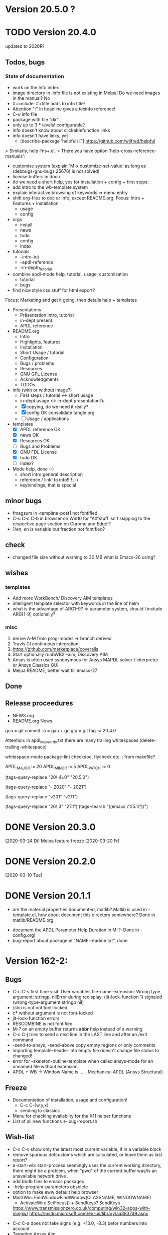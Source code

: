 #+DATE: Time-stamp: <2020-03-31>
#+bind: org-html-preamble-format (("en" "%d"))
#+OPTIONS: html-link-use-abs-url:nil html-postamble:t html-preamble:t
#+OPTIONS: html-scripts:t html-style:t html5-fancy:nil tex:t
#+OPTIONS: stat:t tags:t tasks:t tex:t timestamp:t toc:1 todo:t |:t
#+HTML_DOCTYPE: xhtml-strict
#+HTML_CONTAINER: div
#+HTML_LINK_HOME: https://github.com/dieter-wilhelm/apdl-mode
#+HTML_LINK_UP: index.html
#+HTML_HEAD:
#+HTML_HEAD_EXTRA:
#+HTML_MATHJAX:
#+INFOJS_OPT:
#+LATEX_HEADER:
#+STARTUP: showall

# #+title: The TODO file of APDL-Mode
     # (defconst superfrobnicator-base (file-name-directory load-file-name))

     # (defun superfrobnicator-fetch-image (file)
     #   (expand-file-name file superfrobnicator-base))
* Version 20.5.0 ?

* TODO Version 20.4.0
  DEADLINE: <2020-04-27 Mo>
  updated to 2020R1
** Todos, bugs
*** State of documentation
     - work on the Info index
     - image directory in .info file is not existing in Melpa! Do we
       need images in the manual? No
     - #+include: #+title adds to info title!
     - Attention ":" in headline gives a texinfo reference!
     - C-u info file
     - package with file "dir"
     - only up to 3 *** levels! configurable?
     - info doesn't know about clickablefunction links
     - info doesn't have links, yet
       - (describe-package 'helpful)
         [1]  https://github.com/wilfred/helpful
	 > Similarly, help-fns+.el.
         > There you have option `help-cross-reference-manuals':
     - customise system (explain `M-x customize-set-value' as long as
       (debbugs-gnu-bugs 25678) is not solved)
     - license buffers in docu
     - do we need a short help, yes for installation + config + first
       steps:
     - add intro to the wb-template system
     - explain interactive browsing of keywords => menu entry
     - shift org-files to doc or info, except README.org: Focus:
       Intro + Features + Installation
       - usage
       - config
     - orgs
       - install
       - news
       - todo
       - config
       - index
     - tutorials
       - -intro-tut
       - -apdl-reference
       - -in-depth_tutorial
     - combine apdl-mode help, tutorial, usage, customisation
       - tutorial
       - bugs
     - find nice style css stuff for html export?

    Focus: Marketing and get it going, then details
    help + templates

    - Presentations
      - Präsentation Intro, tutorial
      - in-dept present.
      - APDL reference

    - README.org
      - Intro
      - Highlights, features
      - Installation
      - Short Usage / tutorial
      - Configuration
      - Bugs / problems
      - Resources
      - GNU GPL License
      - Acknowledgments
      - TODOs

    - info (with or without image?)
      - First steps / tutorial <-> short usage
      - in-dept usage <-> in-dept presentation?u
      - [X] copying, do we need it really?
      - [X] config OK consolidate tangle org
      - [ ] Usage / applications
	- templates
      - [X] APDL reference OK
      - [X] news OK
      - [X] Resources OK
      - [ ] Bugs and Problems
      - [X] GNU FDL License
      - [X] todo OK
      - [ ] index?

    - Mode help, done :-)
      - short intro general description
      - reference / link! to info!!!! ;-)
      - keybindings,  that is special

** minor bugs
   - fmagsum in -template-post1 not fontified
   - C-u C-c C-b in browser on Win10 for "All"stuff isn't skipping to
     the respective page section on Chrome and Edge!?
   - 1/en, en is variable but fraction not fontified?
** check
   - changed file size without warning to 30 MB what is Emacs-26
     using?
** wishes
*** templates
    - Add more WorkBench/ Discovery AIM templates
    - intelligent template selector with keywords in the line of helm
    - what is the advantage of ARG1-9? => parameter system, should I
      include ARG[1-9] optionally?
*** misc
    1) derive A-M from prog-modes => branch derived
    2) Travis CI continuous integration!
    3) https://github.com/marketplace/coveralls
    4) Start optionally runbWB2 --aim, Discovery AIM
    5) Ansys is often used synonymous for Ansys MAPDL solver /
       interpreter or Ansys Classics GUI
    6) Melpa README, better wait till emacs-27
** Done
** Release proceedures

   - NEWS.org
   - README.org News

   gca = git commit -a = gau + gc
   gta = git tag -a 20.4.0

   Attention: in apdl_keywords.txt there are many
   trailing whitespaces (delete-trailing-whitespace)

   whitespace-mode
   package-lint
   checkdoc, flycheck etc. : from makefile?

    # for makefile
    APDL_MAJOR := 20
    APDL_MINOR := 5
    APDL_PATCH := 0
    # A-M version
    (tags-query-replace "20\.4\.0" "20.5.0")
    # copyright year
    (tags-query-replace "- 2020" "- 2021")
    # ansys version
    (tags-query-replace "v201" "v211")
    # emacs
    (tags-query-replace "26\.3" "27.1")
    (tags-search "((emacs \"25.1\"))")

* DONE Version 20.3.0
  [2020-03-24 Di]
  Melpa
  feature freeze [2020-03-20 Fr]
#  Ansys local help v201 1.7 GB [2020-03-17 Di]
* DONE Version 20.2.0
  [2020-03-10 Tue]
* DONE Version 20.1.1
   - are the material properties documented, matlib?  Matlib is used
     in -template.el, how about document this directory somewhere?
     Done in matlib/README.org
  - document the APDL Parameter Help Duration in M-?: Done in
    -config.org!
  - bug-report about package.el "NAME-readme.txt", done
* Version 162-2:
** Bugs
   - C-c C-s first time visit: User variables file-name-extension:
     Wrong type argument: stringp, nilError during redisplay:
     (jit-lock-function 1) signaled (wrong-type-argument stringp nil)
   - /sho is not not font-locked
   - c*** without argument is not font-locked
   - jit-lock-function errors
   - RESCOMBINE is not fontified
   - M-? on an empty buffer returns *abbr* help instead of a warning
   - C-c C-j tries to send a next line in the LAST line and after an
     /exit command
   - -send-to-ansys, -send-above copy empty regions or only comments
   - importing template-header into empty file doesn't change file
     status to changed!
   - error for -skeleton-outline-template when called ansys-mode
     for an unnamed file without extension.
   - APDL + WB -> Window Name is ... - Mechanical APDL (Ansys
     Structural)
** Freeze
   - Documentation of installation, usage and configuration!
     + C-c C-{w,y,x}
     + sending to classics
   - Menu for checking availablity for the X11 helper functions
   - List of all new functions <- bug-report.sh
** Wish-list
   - C-c C-v show only the latest most current variable, if in a
     variable block
   - remove spurious defcustoms which are calculated, or leave them as
     last resort?
   - a-start-wb: start-process seemingly uses the current working
     directory, there might be a problem, when "pwd" of the current
     buffer was/is an unavailable network drive .
   - add bbdb files to emacs packages
   - -help-program-parameters obsolete
   - option to make eww default help browser
   - MinGWin: FindWindowFindWindow(CLASSNAME, WINDOWNAME)
     + ActivateWin: SetFocus()  + SendKeys? SendKeys
     https://www.transmissionzero.co.uk/computing/win32-apps-with-mingw/
     https://msdn.microsoft.com/en-us/library/aa383749.aspx
   # - switch off advising of M-w, yeah, yeah
   - C-c C-a does not take signs (e.g. +13.0, -8.3) befor numbers into account
   - Targeting Ansys Aim
   - customisation :version attribute is not clear and not defined for
     new stuff
   - Mouse completion is working with *middle* mouse button (mouse-2) but only
     on the second LMB or, in the case of C-c C-s, not at all.
   - *mwrite
     *cfclos
     M-? shows help for *mwrite, when cursor behind *cfclos and in the
     last line without \n
   - Make a usage.org, splice into a-mode.el
   - -wb function (doesn't adjust along the decimal point)? -> align-rules-list
   - Changing license type on the fly (with C-u) for -display-license-status
   - tool tip help-echo properties for keywords!
   - permanent saving option for -license-file, -lmutil, -program, ...?
   - Check for valid license types for the solver
   - license and template status line always in the first visible line
     of buffer (in-place-annotations?)
   - splash screen?
   - -license-status optional filters for output
   - C-c C-c checking blocks
   - include ../ansys/apdl macros?
   - ../apdl/start162.ans valuable?
   - add screw thread capability to WB translation
   - color scheme of *msg command is only readable on terminals
   - abreviated input method for all graphics functions zoom, etc.
   - defaults for template MP
   - add adwords to gh-pages
   - -show-command-parameters is not dynamically updated in the first line
   - Correct the creep data together with young's modulus and total
     strain to creep strain!
   - variables behind / and * without whitespace in between are not
     highlighted! try changing the character syntax???
   - implement -hide-region also for rotated nodes in WB .dat files
     (frictionless support)
   - started and commented out highlighting of solver output
   - Variables are not highlighted in -skeletons, it is specified in
     -mode only for files with .mac suffix; *create file tmp,mac:
     macro call: tmp, is not highlighted
   - ansys-template.el:85:13:Warning: reference to free variable
     `ansys-skeleton-overlay'
   - mouse-choose-completion is obsolete since E23.2
   - add timer customisation for -command-parameter-help variable 1
     min, 2 min, etc.
   - check *vwrite with gui mode and interactive mode (graphics window?)
   - add element numbers to the general completion list, yes or no?
   - WikEmacs, Melpa, GNU ELPA and/or marmalade, Ansys-Mode debian
     .deb package
   - HTML APDL documentation
     here is the tanslation of names to html files:
     - link to Ansys-Mode APDL reference:
     - Chapters of structural APDL documentation:
   - TODOS: in fontification.org
     - deletion of vectors *del,Vector without request? ,,nopr?
     - check character variables 32 Chars. and highlight accordingly
       string 128, char 8
     - *vscfun: mean, stdev, ...
   - _RETURN (-mode) somewhat milder red, clashes with reseved vars!
   - test server specifications (menu!) make interconnect
     conditional of the Ansys version >= 120
   - explain fill/*vfill under the "looping" commands: Generates a line
       of nodes between two existing nodes.
   - switch automatically to read only mode for *.dat files?
   - force harmonic table (*vfill) example in -skeleton-bc, make a
       ansys...-template out of two-mass-harmonics.mac
   - -program, -license-file and -ansysli-servers should show the
     current selections
   - check -license-file var with -license-file-check
     - Emacs var  :DONE:
     - env vars  :DONE:
     - activate -license-file function :TODO:
   - document Lagrange contact behaviour for contact/press-fit
     skeleton, critical to element differences!
   - -dynamic-highlighting is sluggish, highlighting somehow
     retarded!!! Still??
   - constraint equations in -ansys-template.el and get functions
   - enable hiding of geometry items in .anf files
   - fontification.el
     - add the 4 Ansys neutral file (aux15) functions to the parameter-help,
       .anf files from DM anf export
         kpt -- Write keypoints or vertices into the database
         lcurv -- Write lines or edges into the database
         asurf -- Write the area or face information into the database
         vbody -- Define a B-rep solid.
     - add Hlp_G_OPE6_NeutralFile.html (aux15 utility functions)
       commands to the fontification and help stuff: KPT, LCURV,
       ASURF, VBODY. (functions in ANF files) from the operations
       guide `ans_ope.pdf'
     - some functions in -skeleton-function are not highlighted and
       completable, whitespace problem befor paren...
       and: "nele" undocumented command and function nelem()
   - inconsistencies in A-M_introductory_tutorial.org
     - the parameter help overlay is dated
     - in variable.png symbols Ns and Ls are not highlighted as
       variables
     - change sequence of alignment.png first not aligned, second aligned
     - Too difficult: slide of extensibility, showing Emacs
       self-documenting help system for a template function
** Deficiencies:
   - Highlighting :: Experimental user variable highlighting
		     does not take into account:
     + clearing of variables and
     + usage of variables before their definitions (uninitialised
       variables)
     + the variable fontification might clash with Ansys specifiers
     + string substitution of %variables% in strings does not highlight
	them in the proper variable face
   - Highlighting :: A label :LABEL may appear behind the /input
                     command and is not highlighted as label
   - Highlighting :: An apostrophy clashes with the Ansys "char"
                     specifier Keybinding: M-Tab is captured under
                     Windows and some GNU-Linux desktops Workaround: Press
                     instead of M-Tab (ALT + TAB) the ESC key and then
                     the Tab key (ESC, TAB) or apply the command from
                     the menu bar
   - Keybinding :: M-j: When there is already a `&' in a format command
                   (like *msg, *vwrite, *mwrite)
                   ansys-indent-format-line inserts a redundant one
   - Keybinding :: C-c C-j jjj not working with Emacs version < Emacs-24
   - Completion :: Of parametric function parentheses
		   completes redundant closing parentheses
   - Completion :: A mouse selection from the *Ansys-completion* buffer
                   is only inserted upcased.
   - Completion :: Ansys command 'C***' will not be completed
   - Skeleton :: Mouse selection of -structural-template does not work
                 (because of stipulated user text input from this skeleton)
   - Navigation ::  C-c { does not skip an overlay in a number-block
                   (M-{ does it though))

** Procedures
   - GNU-Linux :: instead of GNU/Linux as FSF suggesting ;-)
   - Mode Help :: keyboard input is quoted in "", emphasizing in `' and
                  keys in <>
   - APDL templates :: minimal working examples ending with -template
   - Menu :: -> indicates the following sub menu entry ->
   - M-x compile :: ALL ;-)

    GH-wiki is repo with write access for world, separate from the A-M repo!

** Freeze proceedures
  - check whether all undocumented commands
    [[elisp:(find-tag "Ansys_undocumented_commands")]]
    are still working in V 162
  - (tags-search "-TODO-")
  - (tags-search "-FIXME-")
  - checkdoc, -ansys-template.el, -ansys-process.el, -mode.el done except
    \\<keymap> & \\[function]
  - README -- installation (Emacs Wiki format) and accompanying files,
       features, news, history
  - update the mode help, update version numbers, default specifiers
  - update defcustom list in ./bug-report.sh -> ansys-submit-bug-report
  - update/complete skeletons menu

    # ansys
    (tags-query-replace "161-2" "162-1")
    # this is for Conti stuff
    (tags-query-replace "16.2.0" "17.1.0")
    (tags-query-replace "16.1.0" "16.2.0")
    (tags-query-replace "Ansys 16" "Ansys 17")
    # emacs
    (tags-query-replace "24\.5" "25.1")
    # version No
    (tags-query-replace "161" "162")
    # for _mode_version
    (tags-query-replace "20\.1\.0" "20.1.1")
    (tags-query-replace "\"1.1\"" "\"1.2\"")
    # copyright
    (tags-query-replace "- 2020" "- 2021")
    # (tags-query-replace "fontification.mac" "example.mac")

    checkdoc then dry run: Emacs
    24.5 -Q testing: example.mac /*commands and default command
    lines, every menu entry.  byte-compile-file then dry run
    profiling, major mode conventions: multiple loading of this mode?.
  - check Emacs versions on longterm OS systems compile with 24.X,
    then pretests, emacs-snapshots, clash with Emacs releases (yearly
    Emacs cycle)?

** Release
  - Add the latest news from NEWS.org to the README.org
  - update Emacs wiki (README), home page, GitHub
  - publication emails (with tutorial and news):

    The project is hosted on

    [[https://github.com/dieter-wilhelm/apdl-mode]]

    Where you will find the latest development version.

    Stable versions and prebuild packages are on the releases page:

    [[https://github.com/dieter-wilhelm/apdl-mode/releases]]

      Dieter

** Ideas for further versions
*** Parameter help and documentation
    - Enable a mouse button to unhide hidden regions, enable an
      interactive way to unhide regions, when in the region: Return
      opens hidden region, ...
    - dynamic completion and help of parameter options, depending on
      the contex like the one in bash
    - makeinfo documentation with org-mode ox exporter
    - make completion of templates with <mouse 1> button additionally
      to <mouse 2> as in -complete-symbol.
    - create a function showing deprecated elements and their
      replacement.  Inspirations from eldoc-mode, show replacements of
      deprecated elements?
    - create a reference card
    - show list of license products and their license feature names or
      translate it in the license status from the licensing guide
      (product variable table)
    - C-c C-v show (optionally) only variables defined up to current
      cursor line.  Make the line number display in
      `ansys-display-variables' (hyper-)links to the corresponding code
      line in the respective APDL file.  (See `occur' function.)  Or
      use the imenu mechanism for this and display the variables in the
      speedbar. Count the number of user variables when displaying them
    - refcard, etc; Emacs help guidelines
      GNU programming guideline: More requires?,
    - display alternatives to/swap deprecated element types
    - M-? Help: parametric functions are not explained with the help
      command
    - M-? Help: if there are ignored characters behind the keyword, the
      keyword is not found
    - M-? the command help does not work when there are solver ignored
      characters behind the unique command name, example: *VWROOOOM.
    - M-?: following a variable allocation with `='
    - M-?: In the last empty line displays overlay below command
      instead above
    - Provide Ansys command completion and command-help in comint
      buffer
    - Include all inquiry functions (see UPF documentation)
    - Include the _RETURN value of the solid modelling commands into
      their help strings of parameter help.
*** Ansys process and interpreter buffer
    example: gnuplot-mode
    - call to start the Ansys solution results tracker for .nlh (xml
      see file:file.nlh, contact forces) and convergence .gst (binary?,
      coded? file:file.gst)
    - implement something like [[file:nlhist.sh]] for .cnd files (xml see
      file:file.cnd) or use the new libxml parser ;-)
    - make display-buffer "*Ansys*" optional when sending commands to
      the Ansys process
    - use Ansys *env variables* like AWP_ROOT140 for checking
      installation directories
    - check also the license status for hpc licenses if
      -no-of-processors is greater then 3
    - implement ANSWAIT variable
    - autoloading of: -license-file, -license-program functions
    - dbus support of workbench or integrating emacs in workbench?
    - insert skeleton with C-c C-s i, send line C-c C-c ccc
    - warn when C-c C-c tries to send a block command (complete to full
      block?)
    - take care when region isn't complete in -send-to-ansys (send whole line)
    - C-c C-c skips empty lines and comments this is not always desirable
      -> make this optional -> filter process input?
    - C-c C-q, C-c C-u and C-c C-c sequences are not shown (and stored)
      in the comint buffer
    - make filter of -license-status optional
    - optimise -start-run with query of y (start immediately),n
      (exit),e (change params),C-h (help)
    - Splice any input line behind the BEGIN: symbol in the *Ansys*
      buffer
    - Enable one solver run for every Ansys macro buffer
    - indicate with activation/inactivation of menu items that an
      asynchronous job is already running or not.
    - show/mark sent lines in apdl file C-c C-u, C-c C-c,
      + with fringes
      + with background
      + maximum line
      + reset highlighting, when?
    - provide Ansys `y' request and carriage return? superflouous?  a
      single `y' does the trick
    - Killing a buffer with a running process now asks a confirmation.
      You can remove this query in two ways: either removing
      `process-kill-buffer-query-function' from
      `kill-buffer-query-functions' or setting the appropriate process
      flag with `set-process-query-on-exit-flag'.
     - finding an Ansys /filnam command in current macro file and
       suggesting this as current job-name optionally kill old job when
       called again with working run warn and optionally remove the
       ansys lock file before starting a run
     - search in -job for /filn arguments as default job name like in
       -display-error-file
*** Skeletons, outline and abbrevs
    - show a preview buffer with the outline headlines
    - -skeleton-select is a bit thin, not yet finished?
    - add a preview mode, with its own keymap for faster editing and
      copying, like dired
    - enhance abbrev definitions for *create, *dowhile logics:
    - use the Ansys sample input listing for template-examples
    - additional dialog boxes with:
      /ui,anno,ksel...,wpse,help,query,copy
    - make outline string in skeletons configurable
    - spider beams, _bolt.mac, screw.mac, Mohr-Coulomb criterion
    - rework concept with respect to the Ansys menu structure sort
      skeletons in menu. Concept: 1.) Ansys Workflow 2.) specialised
      macro library
    - Make skeleton-header properly working (info "(autotype)")
    - Optimise templates: completing-read, read-from-minibuffer
    - abbrev `d does not indent properly in another block level
    - Implement choice when completing *IF commands (*ELSEIF or *ENDIF
      ?THEN?).
    - Warn when including skeleton in read only file.
    - skeleton for numbering ansys-skeleton-numbering-controls
      (skeleton-insert docu)
    - suggestions with auto-completion of
      kp,line,area,volu,node,elem,tabn,sval
    - negation, what negation? TODO:
    - skeleton for skipping code *if,then *else*endif if selection:
      wrap around and indenting *go/*if label is not fontified at the
      command line (restriction of 7 characters with out the colon.)
      must *go:label be unambiguous?
*** Miscellaneous
    - hash or signature file for packages
    - show content of matlib/ folder
    - add to -display-variables a prefix argument for showing the value
      of the variable around point, or center the variables window...
    - customisation option for a the web browser of -browse-ansys-help
    - ideas for preview also of a/the macro directory?
    - put graphics dlls in windows package
    - LSDYN support, see lsdyna.el
    - embedded calc :: include in hacking.mac
    - Alignment :: alignment "section" is not clearly defined in function
		   -align
    - alignment :: extend to vector definitions
		   t(1,0) = 20,300,3094,
		   t(1,1) =  3,  4,   9,
    - Utility for clearing files like .rst, ... or using dired, clear_files.sh?
      with listing listing of file types
    - Configure the highlighting colours with black on white background
    - C-j, M-j are not skipping to `,' whith default command (from second
      line onwards)!
    - supply command for clearing recursively not important process files:
      .rst, .log, ..., supply a customisaton variable
    - narrow, outline, transparent-font: eblocks, nblocks by default?
    - add notes for parameter help of undocumented commands (alist)
    - create filter variable for hiding not installed license types
      ("aiiges" "aihexa") or better regexp filter "ai.*\\|acf.*"
    - commands shorter than 4 chars are not allowed with additional chars
      adjust this to -highlighting-level 0
    - Make Ansys-Mode also working solely with ansys-mode.el??
    - make M-C-h more intelligent like M-h (if mark...)
    - speed concern: replace -find-duplicate-p with function argument to
      add-to-list
    - For non-comint-mode usage: display .log file with tail mode
    - is outline-mode enabled? no! make default?, outline
    - take care of setup procedure: v110/ansys/apdl/start110.ans
      /MPLIB,READ,/ansys_inc/v110/ansys/matlib
    - removing/renaming/checking abort file?
    - Are characters behind unique commands shorter than 4 characters
      possible? No /sol(u) sufficient? Yes condensed input line ($)
      behind commands without arguments possible? Yes have a look in
      -variable-defining-commands!  Warn when - unintentionally -
      arguments are used for Ansys commands which do not allow
      arguments.  Or implement some auto-newline feature?  But
      problematic in condensed command lines or when applying code
      comments!
    - undocumented ask parameter
    - mode-line-format nil);no mode line for this buffer Unambiguous
    - Emacs: old-style backquotes?  used in the old template macro system
    - completion of function names: cursor should end within parentheses
    - better hints for auto-insertion features
    - up/down-block when we are over a begin-keyword and in a block-end
      line
    - component names are fontified as variables! separate them cmlist?
    - format string for *VWRITE: line(s) below, in parens, when FORTRAN
      format specifiers are used, keyword SEQU povides row numbers, up
      to 19 parameters are allowed
    - remove vestiges of ansys-mod.el for making ansys-mode.el GPL
      proof.  Check whether octave-mod.el really is GPL compliant, use
      -ctave-mod.el from 1997, kill octave-mod.el afterwards in
      makefile read every symbol docu string ->NEW_C or _C or OCTAVE_C
    - replace/extend column-ruler with ruler-mode or ruler implemented as
      overlay in buffer
    - make everything completely customisable, eg auto-insert stuff
      customisable enable, Emacs customisation of auto-insert-query
    - Fontify *completion list* distinguishing elements: commands,
      functions and keywords.
    - provide a list of options for the -license function, set this
      function in the defcustom lmstat -a etc.
    - auto-indent-switch as defcustom?
    - inhibit the unnecessary blink-matching-block display when closing a
      block behind a block-end keyword
    - highlight matching block keywords (similar to show-paren-mode) when
      point is at keyword
    - Implement highlighting of bracket pairs with the correct level in
      Ansys GET- and parametric- functions.
    - highlighting of plot commands inside the /GCMD command
    - DEFSUBSTs with DEFUNs inside aren't particularly helpful?
    - Emphasise better implied (colon) loops n,(1:6),(2:12:2) => n,1,2
      $ n,2,4 $... (little used, I know, but any ideas going beyond the
      colon?).
    - startup screen for Ansys mode: Mode help, Ansys version,
      supressing the startup screen 'ansys-mode-startup-message maybe
      as advice when sluggish -> compiliation
    - Enable choice for /show,3d or x11 (-start-graphics)
    - Provide a way to send commands to the tcl-tk Ansys gui (x11
      programming).
*** Ansys syntax restrictions not (yet) accounted for
    - Parentheses can only be nested 4 levels deep and only up to 9
      operations (+,-,*,...) within these set of parentheses
    - PATH name is restricted to 8 chars
    - *SET parameter strings may only be 32 character long!
    - Character parameters are restricted to only 8 characters.
    - *MSG command can only have 9 additional continuation lines
    - Code line restriction of 640 characters
    - Block level restriction of 20 levels of nested *DO loops (except
      with /INPUT and *USE)
    - Block level restriction of 10 levels of nested *IF blocks
    - Macro level restriction: 20 macros
*** Unknown Ansys stuff
    - what the heck is the *UILIST command?
    - Is hyper56 a valid element?
-----
 # The following is for Emacs
 # local variables:
 # word-wrap: t
 # show-trailing-whitespace: t
 # indicate-empty-lines: t
 # time-stamp-active: t
 # time-stamp-format: "%:y-%02m-%02d"
 # end:
